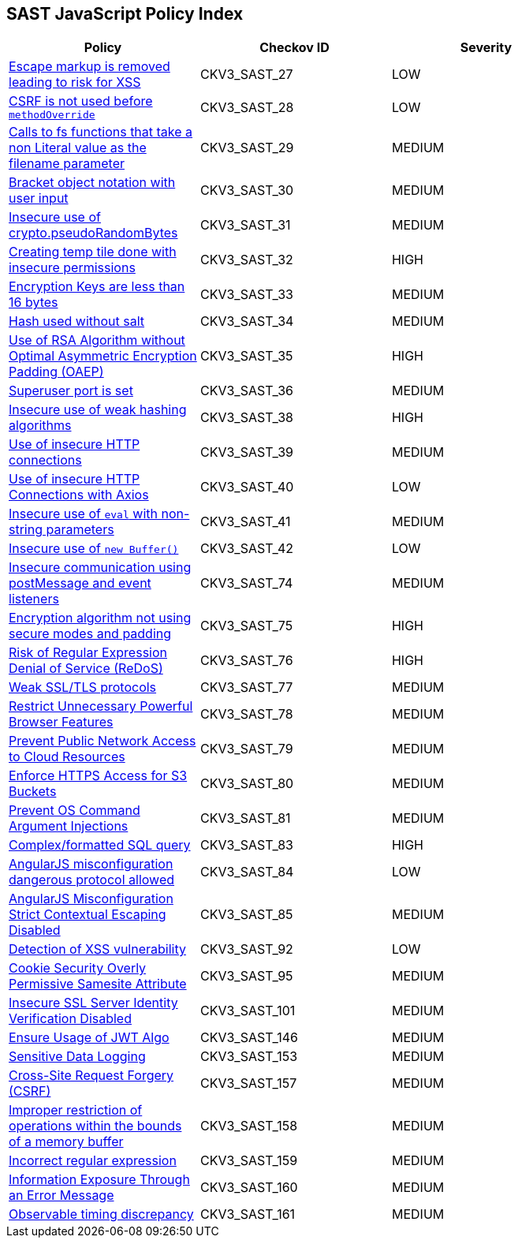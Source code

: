 == SAST JavaScript Policy Index

[width=85%]
[cols="1,1,1"]
|===
|Policy|Checkov ID| Severity

|xref:sast-policy-27.adoc[Escape markup is removed leading to risk for XSS]
|CKV3_SAST_27
|LOW

|xref:sast-policy-28.adoc[CSRF is not used before `methodOverride`]
|CKV3_SAST_28
|LOW

|xref:sast-policy-29.adoc[Calls to fs functions that take a non Literal value as the filename parameter]
|CKV3_SAST_29
|MEDIUM

|xref:sast-policy-30.adoc[Bracket object notation with user input]
|CKV3_SAST_30
|MEDIUM

|xref:sast-policy-31.adoc[Insecure use of crypto.pseudoRandomBytes]
|CKV3_SAST_31
|MEDIUM

|xref:sast-policy-32.adoc[Creating temp tile done with insecure permissions]
|CKV3_SAST_32
|HIGH

|xref:sast-policy-33.adoc[Encryption Keys are less than 16 bytes]
|CKV3_SAST_33
|MEDIUM

|xref:sast-policy-34.adoc[Hash used without salt]
|CKV3_SAST_34
|MEDIUM

|xref:sast-policy-35.adoc[Use of RSA Algorithm without Optimal Asymmetric Encryption Padding (OAEP)]
|CKV3_SAST_35
|HIGH

|xref:sast-policy-36.adoc[Superuser port is set]
|CKV3_SAST_36
|MEDIUM

|xref:sast-policy-38.adoc[Insecure use of weak hashing algorithms]
|CKV3_SAST_38
|HIGH

|xref:sast-policy-39.adoc[Use of insecure HTTP connections]
|CKV3_SAST_39
|MEDIUM

|xref:sast-policy-40.adoc[Use of insecure HTTP Connections with Axios]
|CKV3_SAST_40
|LOW

|xref:sast-policy-41.adoc[Insecure use of `eval` with non-string parameters]
|CKV3_SAST_41
|MEDIUM

|xref:sast-policy-42.adoc[Insecure use of `new Buffer()`]
|CKV3_SAST_42
|LOW

|xref:sast-policy-74.adoc[Insecure communication using postMessage and event listeners]
|CKV3_SAST_74
|MEDIUM

|xref:sast-policy-75.adoc[Encryption algorithm not using secure modes and padding]
|CKV3_SAST_75
|HIGH

|xref:sast-policy-76.adoc[Risk of Regular Expression Denial of Service (ReDoS)]
|CKV3_SAST_76
|HIGH

|xref:sast-policy-77.adoc[Weak SSL/TLS protocols]
|CKV3_SAST_77
|MEDIUM

|xref:sast-policy-78.adoc[Restrict Unnecessary Powerful Browser Features]
|CKV3_SAST_78
|MEDIUM

|xref:sast-policy-79.adoc[Prevent Public Network Access to Cloud Resources]
|CKV3_SAST_79
|MEDIUM

|xref:sast-policy-80.adoc[Enforce HTTPS Access for S3 Buckets]
|CKV3_SAST_80
|MEDIUM

|xref:sast-policy-81.adoc[Prevent OS Command Argument Injections]
|CKV3_SAST_81
|MEDIUM

|xref:sast-policy-83.adoc[Complex/formatted SQL query]
|CKV3_SAST_83
|HIGH

|xref:sast-policy-84.adoc[AngularJS misconfiguration dangerous protocol allowed]
|CKV3_SAST_84
|LOW

|xref:sast-policy-85.adoc[AngularJS Misconfiguration Strict Contextual Escaping Disabled]
|CKV3_SAST_85
|MEDIUM

|xref:sast-policy-92.adoc[Detection of XSS vulnerability]
|CKV3_SAST_92
|LOW

|xref:sast-policy-95.adoc[Cookie Security Overly Permissive Samesite Attribute]
|CKV3_SAST_95
|MEDIUM

|xref:sast-policy-101.adoc[Insecure SSL Server Identity Verification Disabled]
|CKV3_SAST_101
|MEDIUM

|xref:sast-policy-146.adoc[Ensure Usage of JWT Algo]
|CKV3_SAST_146
|MEDIUM

|xref:sast-policy-153.adoc[Sensitive Data Logging]
|CKV3_SAST_153
|MEDIUM

|xref:sast-policy-157.adoc[Cross-Site Request Forgery (CSRF)]
|CKV3_SAST_157
|MEDIUM

|xref:sast-policy-158.adoc[Improper restriction of operations within the bounds of a memory buffer]
|CKV3_SAST_158
|MEDIUM

|xref:sast-policy-159.adoc[Incorrect regular expression]
|CKV3_SAST_159
|MEDIUM

|xref:sast-policy-160.adoc[Information Exposure Through an Error Message]
|CKV3_SAST_160
|MEDIUM

|xref:sast-policy-161.adoc[Observable timing discrepancy]
|CKV3_SAST_161
|MEDIUM

|===